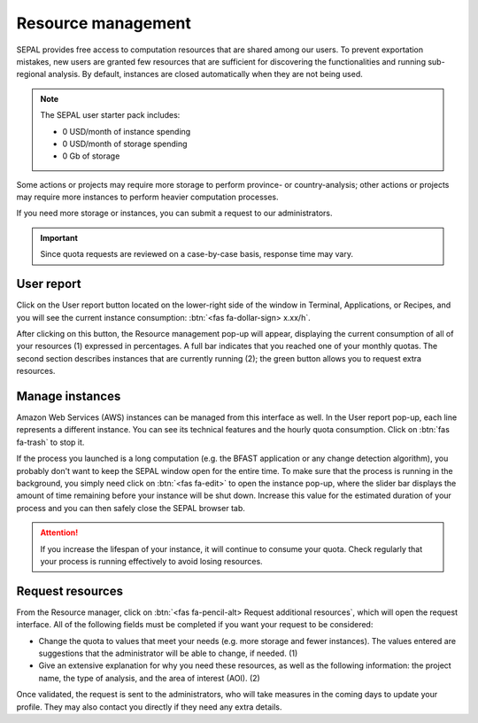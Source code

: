 Resource management
===================

SEPAL provides free access to computation resources that are shared among our users. To prevent exportation mistakes, new users are granted few resources that are sufficient for discovering the functionalities and running sub-regional analysis. By default, instances are closed automatically when they are not being used.

.. note::
    
    The SEPAL user starter pack includes:
    
    - 0 USD/month of instance spending
    - 0 USD/month of storage spending
    - 0 Gb of storage    

Some actions or projects may require more storage to perform province- or country-analysis; other actions or projects may require more instances to perform heavier computation processes. 

If you need more storage or instances, you can submit a request to our administrators.

.. important::

    Since quota requests are reviewed on a case-by-case basis, response time may vary.

User report
-----------

Click on the User report button located on the lower-right side of the window in Terminal, Applications, or Recipes, and you will see the current instance consumption: :btn:`<fas fa-dollar-sign> x.xx/h`.

.. thumbnail:: ../_images/setup/resource/button_from_recipe.png
   :title: The User report button from a recipe.
   :width: 30%
   :group: setup_resource

.. thumbnail:: ../_images/setup/resource/button_from_app.png
   :title: The user report button from an app.
   :width: 30%
   :group: setup_resource

.. thumbnail:: ../_images/setup/resource/button_from_terminal.png
   :title: The user report button from a terminal.
   :width: 30%
   :group: setup_resource

After clicking on this button, the Resource management pop-up will appear, displaying the current consumption of all of your resources (1) expressed in percentages. A full bar indicates that you reached one of your monthly quotas. The second section describes instances that are currently running (2); the green button allows you to request extra resources.

.. thumbnail:: ../_images/setup/resource/resource_management.png
   :title: The user report popup window.
   :group: setup_resource

Manage instances 
----------------

Amazon Web Services (AWS) instances can be managed from this interface as well. In the User report pop-up, each line represents a different instance. You can see its technical features and the hourly quota consumption. Click on :btn:`fas fa-trash` to stop it. 

.. thumbnail:: ../_images/setup/resource/edit_instance.png
   :title: Edit the instance list by removing or increasing the lifespan of any of them.
   :group: setup_resource

If the process you launched is a long computation (e.g. the BFAST application or any change detection algorithm), you probably don't want to keep the SEPAL window open for the entire time. To make sure that the process is running in the background, you simply need click on :btn:`<fas fa-edit>` to open the instance pop-up, where the slider bar displays the amount of time remaining before your instance will be shut down. Increase this value for the estimated duration of your process and you can then safely close the SEPAL browser tab.

.. attention::

    If you increase the lifespan of your instance, it will continue to consume your quota. Check regularly that your process is running effectively to avoid losing resources.

.. thumbnail:: ../_images/setup/resource/change_duration.png
   :title: Increase the lifespan of a specific instance.
   :group: setup_resource

Request resources
-----------------

From the Resource manager, click on :btn:`<fas fa-pencil-alt> Request additional resources`, which will open the request interface. All of the following fields must be completed if you want your request to be considered: 

- Change the quota to values that meet your needs (e.g. more storage and fewer instances). The values entered are suggestions that the administrator will be able to change, if needed. (1)
- Give an extensive explanation for why you need these resources, as well as the following information: the project name, the type of analysis, and the area of interest (AOI). (2)

.. thumbnail:: ../_images/setup/resource/request.png
   :title: The Resource management request form.
   :group: setup_resource

Once validated, the request is sent to the administrators, who will take measures in the coming days to update your profile. They may also contact you directly if they need any extra details.

.. thumbnail:: ../_images/setup/resource/notification.png
   :title: The Resource management notification communicating that your resource request is being processed.
   :group: setup_resource
